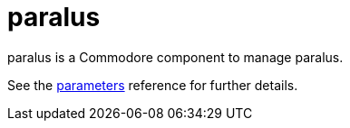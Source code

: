 = paralus

paralus is a Commodore component to manage paralus.

See the xref:references/parameters.adoc[parameters] reference for further details.
